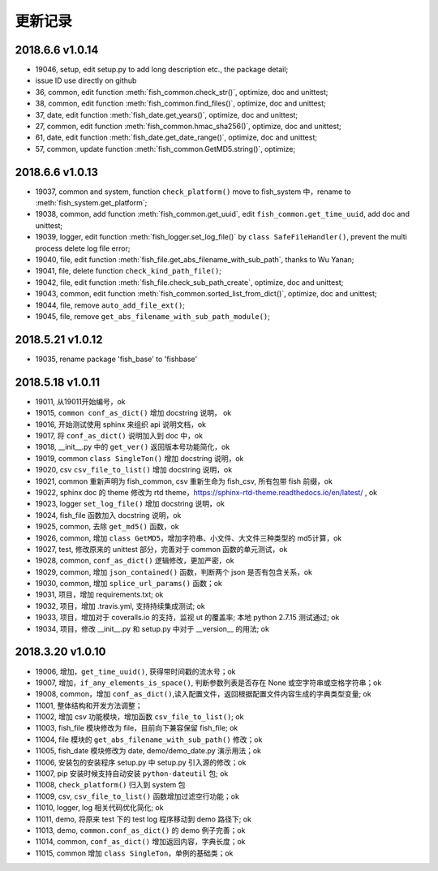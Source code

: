 更新记录
===========================

2018.6.6 v1.0.14
---------------------------

* 19046, setup, edit setup.py to add long description etc., the package detail;
* issue ID use directly on github
* 36, common, edit function :meth:`fish_common.check_str()`, optimize, doc and unittest;
* 38, common, edit function :meth:`fish_common.find_files()`, optimize, doc and unittest;
* 37, date, edit function :meth:`fish_date.get_years()`, optimize, doc and unittest;
* 27, common, edit function :meth:`fish_common.hmac_sha256()`, optimize, doc and unittest;
* 61, date, edit function :meth:`fish_date.get_date_range()`, optimize, doc and unittest;
* 57, common, update function :meth:`fish_common.GetMD5.string()`, optimize;

2018.6.6 v1.0.13
---------------------------

* 19037, common and system, function ``check_platform()`` move to fish_system 中，rename to :meth:`fish_system.get_platform`;
* 19038, common, add function :meth:`fish_common.get_uuid`, edit ``fish_common.get_time_uuid``, add doc and unittest;
* 19039, logger, edit function :meth:`fish_logger.set_log_file()` by ``class SafeFileHandler()``, prevent the multi process delete log file error;
* 19040, file, edit function :meth:`fish_file.get_abs_filename_with_sub_path`, thanks to Wu Yanan;
* 19041, file, delete function ``check_kind_path_file()``;
* 19042, file, edit function :meth:`fish_file.check_sub_path_create`, optimize, doc and unittest;
* 19043, common, edit function :meth:`fish_common.sorted_list_from_dict()`, optimize, doc and unittest;
* 19044, file, remove ``auto_add_file_ext()``;
* 19045, file, remove ``get_abs_filename_with_sub_path_module()``;

2018.5.21 v1.0.12
---------------------------

* 19035, rename package 'fish_base' to 'fishbase'

2018.5.18 v1.0.11
---------------------------

* 19011, 从19011开始编号，ok
* 19015, ``common conf_as_dict()`` 增加 docstring 说明， ok
* 19016, 开始测试使用 sphinx 来组织 api 说明文档，ok
* 19017, 将 ``conf_as_dict()`` 说明加入到 doc 中，ok
* 19018, __init__.py 中的 ``get_ver()`` 返回版本号功能简化，ok
* 19019, common ``class SingleTon()`` 增加 docstring 说明，ok
* 19020, csv ``csv_file_to_list()`` 增加 docstring 说明，ok
* 19021, common 重新声明为 fish_common, csv 重新生命为 fish_csv, 所有包带 fish 前缀，ok
* 19022, sphinx doc 的 theme 修改为 rtd theme，https://sphinx-rtd-theme.readthedocs.io/en/latest/ , ok
* 19023, logger ``set_log_file()`` 增加 docstring 说明，ok
* 19024, fish_file 函数加入 docstring 说明，ok
* 19025, common, 去除 ``get_md5()`` 函数，ok
* 19026, common, 增加 ``class GetMD5``，增加字符串、小文件、大文件三种类型的 md5计算，ok
* 19027, test, 修改原来的 unittest 部分，完善对于 common 函数的单元测试，ok
* 19028, common, ``conf_as_dict()`` 逻辑修改，更加严密，ok
* 19029, common, 增加 ``json_contained()`` 函数，判断两个 json 是否有包含关系，ok
* 19030, common, 增加 ``splice_url_params()`` 函数；ok
* 19031, 项目，增加 requirements.txt; ok
* 19032, 项目，增加 .travis.yml, 支持持续集成测试; ok
* 19033, 项目，增加对于 coveralls.io 的支持，监视 ut 的覆盖率; 本地 python 2.7.15 测试通过; ok
* 19034, 项目，修改 __init__.py 和 setup.py 中对于 __version__ 的用法; ok


2018.3.20 v1.0.10
---------------------------

* 19006, 增加，``get_time_uuid()``, 获得带时间戳的流水号；ok
* 19007, 增加，``if_any_elements_is_space()``, 判断参数列表是否存在 None 或空字符串或空格字符串；ok
* 19008, common，增加 ``conf_as_dict()``,读入配置文件，返回根据配置文件内容生成的字典类型变量; ok
* 11001, 整体结构和开发方法调整；
* 11002, 增加 csv 功能模块，增加函数 ``csv_file_to_list()``; ok
* 11003, fish_file 模块修改为 file，目前向下兼容保留 fish_file; ok
* 11004, file 模块的 ``get_abs_filename_with_sub_path()`` 修改；ok
* 11005, fish_date 模块修改为 date, demo/demo_date.py 演示用法；ok
* 11006, 安装包的安装程序 setup.py 中 setup.py 引入源的修改；ok
* 11007, pip 安装时候支持自动安装 ``python-dateutil`` 包; ok
* 11008, ``check_platform()`` 归入到 system 包
* 11009, csv, ``csv_file_to_list()`` 函数增加过滤空行功能；ok
* 11010, logger, log 相关代码优化简化; ok
* 11011, demo, 将原来 test 下的 test log 程序移动到 demo 路径下; ok
* 11013, demo, ``common.conf_as_dict()`` 的 demo 例子完善；ok
* 11014, common, ``conf_as_dict()`` 增加返回内容，字典长度；ok
* 11015, common 增加 ``class SingleTon``，单例的基础类；ok